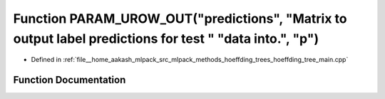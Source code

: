 .. _exhale_function_hoeffding__tree__main_8cpp_1a4f2d32e70da5774593e969311d63ef44:

Function PARAM_UROW_OUT("predictions", "Matrix to output label predictions for test " "data into.", "p")
========================================================================================================

- Defined in :ref:`file__home_aakash_mlpack_src_mlpack_methods_hoeffding_trees_hoeffding_tree_main.cpp`


Function Documentation
----------------------


.. doxygenfunction:: PARAM_UROW_OUT("predictions", "Matrix to output label predictions for test " "data into.", "p")
